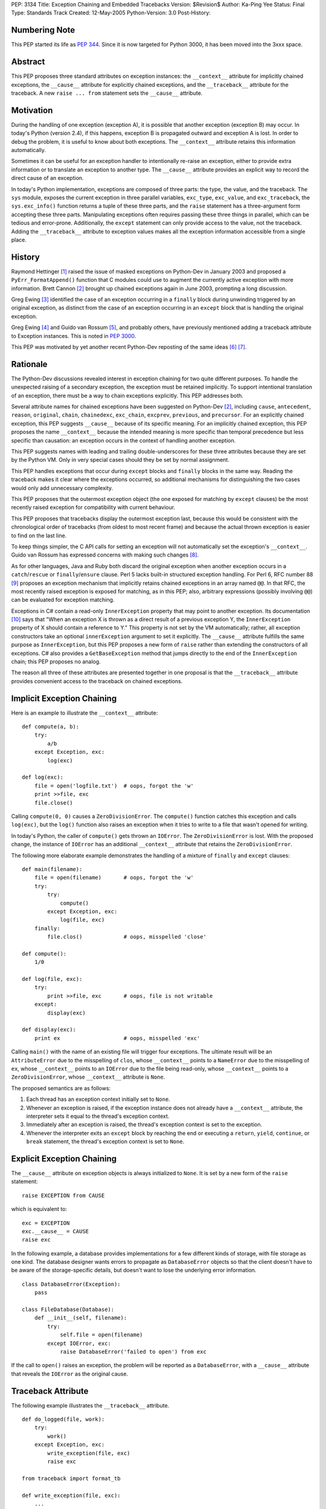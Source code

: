PEP: 3134
Title: Exception Chaining and Embedded Tracebacks
Version: $Revision$
Author: Ka-Ping Yee
Status: Final
Type: Standards Track
Created: 12-May-2005
Python-Version: 3.0
Post-History:


Numbering Note
==============

This PEP started its life as :pep:`344`.  Since it is now targeted for Python
3000, it has been moved into the 3xxx space.


Abstract
========

This PEP proposes three standard attributes on exception instances: the
``__context__`` attribute for implicitly chained exceptions, the ``__cause__``
attribute for explicitly chained exceptions, and the ``__traceback__``
attribute for the traceback.  A new ``raise ... from`` statement sets the
``__cause__`` attribute.


Motivation
==========

During the handling of one exception (exception A), it is possible that another
exception (exception B) may occur.  In today's Python (version 2.4), if this
happens, exception B is propagated outward and exception A is lost.  In order
to debug the problem, it is useful to know about both exceptions.  The
``__context__`` attribute retains this information automatically.

Sometimes it can be useful for an exception handler to intentionally re-raise
an exception, either to provide extra information or to translate an exception
to another type.  The ``__cause__`` attribute provides an explicit way to
record the direct cause of an exception.

In today's Python implementation, exceptions are composed of three parts: the
type, the value, and the traceback.  The ``sys`` module, exposes the current
exception in three parallel variables, ``exc_type``, ``exc_value``, and
``exc_traceback``, the ``sys.exc_info()`` function returns a tuple of these
three parts, and the ``raise`` statement has a three-argument form accepting
these three parts.  Manipulating exceptions often requires passing these three
things in parallel, which can be tedious and error-prone.  Additionally, the
``except`` statement can only provide access to the value, not the traceback.
Adding the ``__traceback__`` attribute to exception values makes all the
exception information accessible from a single place.


History
=======

Raymond Hettinger [1]_ raised the issue of masked exceptions on Python-Dev in
January 2003 and proposed a ``PyErr_FormatAppend()`` function that C modules
could use to augment the currently active exception with more information.
Brett Cannon [2]_ brought up chained exceptions again in June 2003, prompting
a long discussion.

Greg Ewing [3]_ identified the case of an exception occurring in a ``finally``
block during unwinding triggered by an original exception, as distinct from
the case of an exception occurring in an ``except`` block that is handling the
original exception.

Greg Ewing [4]_ and Guido van Rossum [5]_, and probably others, have
previously mentioned adding a traceback attribute to Exception instances.
This is noted in :pep:`3000`.

This PEP was motivated by yet another recent Python-Dev reposting of the same
ideas [6]_ [7]_.


Rationale
=========

The Python-Dev discussions revealed interest in exception chaining for two
quite different purposes.  To handle the unexpected raising of a secondary
exception, the exception must be retained implicitly. To support intentional
translation of an exception, there must be a way to chain exceptions
explicitly.  This PEP addresses both.

Several attribute names for chained exceptions have been suggested on
Python-Dev [2]_, including ``cause``, ``antecedent``, ``reason``, ``original``,
``chain``, ``chainedexc``, ``exc_chain``, ``excprev``, ``previous``, and
``precursor``.  For an explicitly chained exception, this PEP suggests
``__cause__`` because of its specific meaning.  For an implicitly chained
exception, this PEP proposes the name ``__context__`` because the intended
meaning is more specific than temporal precedence but less specific than
causation: an exception occurs in the context of handling another exception.

This PEP suggests names with leading and trailing double-underscores for these
three attributes because they are set by the Python VM. Only in very special
cases should they be set by normal assignment.

This PEP handles exceptions that occur during ``except`` blocks and ``finally``
blocks in the same way.  Reading the traceback makes it clear where the
exceptions occurred, so additional mechanisms for distinguishing the two cases
would only add unnecessary complexity.

This PEP proposes that the outermost exception object (the one exposed for
matching by ``except`` clauses) be the most recently raised exception for
compatibility with current behaviour.

This PEP proposes that tracebacks display the outermost exception last, because
this would be consistent with the chronological order of tracebacks (from
oldest to most recent frame) and because the actual thrown exception is easier
to find on the last line.

To keep things simpler, the C API calls for setting an exception will not
automatically set the exception's ``__context__``.  Guido van Rossum has
expressed concerns with making such changes [8]_.

As for other languages, Java and Ruby both discard the original exception when
another exception occurs in a ``catch``/``rescue`` or ``finally``/``ensure``
clause.  Perl 5 lacks built-in structured exception handling.  For Perl 6, RFC
number 88 [9]_ proposes an exception mechanism that implicitly retains chained
exceptions in an array named ``@@``.  In that RFC, the most recently raised
exception is exposed for matching, as in this PEP; also, arbitrary expressions
(possibly involving ``@@``) can be evaluated for exception matching.

Exceptions in C# contain a read-only ``InnerException`` property that may point
to another exception.  Its documentation [10]_ says that "When an exception X
is thrown as a direct result of a previous exception Y, the ``InnerException``
property of X should contain a reference to Y."  This property is not set by
the VM automatically; rather, all exception constructors take an optional
``innerException`` argument to set it explicitly.  The ``__cause__`` attribute
fulfills the same purpose as ``InnerException``, but this PEP proposes a new
form of ``raise`` rather than extending the constructors of all exceptions. C#
also provides a ``GetBaseException`` method that jumps directly to the end of
the ``InnerException`` chain; this PEP proposes no analog.

The reason all three of these attributes are presented together in one proposal
is that the ``__traceback__`` attribute provides convenient access to the
traceback on chained exceptions.


Implicit Exception Chaining
===========================

Here is an example to illustrate the ``__context__`` attribute::

    def compute(a, b):
        try:
            a/b
        except Exception, exc:
            log(exc)

    def log(exc):
        file = open('logfile.txt')  # oops, forgot the 'w'
        print >>file, exc
        file.close()

Calling ``compute(0, 0)`` causes a ``ZeroDivisionError``.  The ``compute()``
function catches this exception and calls ``log(exc)``, but the ``log()``
function also raises an exception when it tries to write to a file that wasn't
opened for writing.

In today's Python, the caller of ``compute()`` gets thrown an ``IOError``. The
``ZeroDivisionError`` is lost.  With the proposed change, the instance of
``IOError`` has an additional ``__context__`` attribute that retains the
``ZeroDivisionError``.

The following more elaborate example demonstrates the handling of a mixture of
``finally`` and ``except`` clauses::

    def main(filename):
        file = open(filename)       # oops, forgot the 'w'
        try:
            try:
                compute()
            except Exception, exc:
                log(file, exc)
        finally:
            file.clos()             # oops, misspelled 'close'

    def compute():
        1/0

    def log(file, exc):
        try:
            print >>file, exc       # oops, file is not writable
        except:
            display(exc)

    def display(exc):
        print ex                    # oops, misspelled 'exc'

Calling ``main()`` with the name of an existing file will trigger four
exceptions.  The ultimate result will be an ``AttributeError`` due to the
misspelling of ``clos``, whose ``__context__`` points to a ``NameError`` due
to the misspelling of ``ex``, whose ``__context__`` points to an ``IOError``
due to the file being read-only, whose ``__context__`` points to a
``ZeroDivisionError``, whose ``__context__`` attribute is ``None``.

The proposed semantics are as follows:

1. Each thread has an exception context initially set to ``None``.

2. Whenever an exception is raised, if the exception instance does not already
   have a ``__context__`` attribute, the interpreter sets it equal to the
   thread's exception context.

3. Immediately after an exception is raised, the thread's exception context is
   set to the exception.

4. Whenever the interpreter exits an ``except`` block by reaching the end or
   executing a ``return``, ``yield``, ``continue``, or ``break`` statement, the
   thread's exception context is set to ``None``.


Explicit Exception Chaining
===========================

The ``__cause__`` attribute on exception objects is always initialized to
``None``.  It is set by a new form of the ``raise`` statement::

    raise EXCEPTION from CAUSE

which is equivalent to::

    exc = EXCEPTION
    exc.__cause__ = CAUSE
    raise exc

In the following example, a database provides implementations for a few
different kinds of storage, with file storage as one kind.  The database
designer wants errors to propagate as ``DatabaseError`` objects so that the
client doesn't have to be aware of the storage-specific details, but doesn't
want to lose the underlying error information.

::

    class DatabaseError(Exception):
        pass

    class FileDatabase(Database):
        def __init__(self, filename):
            try:
                self.file = open(filename)
            except IOError, exc:
                raise DatabaseError('failed to open') from exc

If the call to ``open()`` raises an exception, the problem will be reported as
a ``DatabaseError``, with a ``__cause__`` attribute that reveals the
``IOError`` as the original cause.


Traceback Attribute
===================

The following example illustrates the ``__traceback__`` attribute.

::

    def do_logged(file, work):
        try:
            work()
        except Exception, exc:
            write_exception(file, exc)
            raise exc

    from traceback import format_tb

    def write_exception(file, exc):
        ...
        type = exc.__class__
        message = str(exc)
        lines = format_tb(exc.__traceback__)
        file.write(... type ... message ... lines ...)
        ...

In today's Python, the ``do_logged()`` function would have to extract the
traceback from ``sys.exc_traceback`` or ``sys.exc_info()`` [2]_ and pass both
the value and the traceback to ``write_exception()``.  With the proposed
change, ``write_exception()`` simply gets one argument and obtains the
exception using the ``__traceback__`` attribute.

The proposed semantics are as follows:

1. Whenever an exception is caught, if the exception instance does not already
   have a ``__traceback__`` attribute, the interpreter sets it to the newly
   caught traceback.


Enhanced Reporting
==================

The default exception handler will be modified to report chained exceptions.
The chain of exceptions is traversed by following the ``__cause__`` and
``__context__`` attributes, with ``__cause__`` taking priority.  In keeping
with the chronological order of tracebacks, the most recently raised exception
is displayed last; that is, the display begins with the description of the
innermost exception and backs up the chain to the outermost exception.  The
tracebacks are formatted as usual, with one of the lines::

    The above exception was the direct cause of the following exception:

or

::

    During handling of the above exception, another exception occurred:

between tracebacks, depending whether they are linked by ``__cause__`` or
``__context__`` respectively.  Here is a sketch of the procedure::

    def print_chain(exc):
        if exc.__cause__:
            print_chain(exc.__cause__)
            print '\nThe above exception was the direct cause...'
        elif exc.__context__:
            print_chain(exc.__context__)
            print '\nDuring handling of the above exception, ...'
        print_exc(exc)

In the ``traceback`` module, the ``format_exception``, ``print_exception``,
``print_exc``, and ``print_last`` functions will be updated to accept an
optional ``chain`` argument, ``True`` by default.  When this argument is
``True``, these functions will format or display the entire chain of exceptions
as just described.  When it is ``False``, these functions will format or
display only the outermost exception.

The ``cgitb`` module should also be updated to display the entire chain of
exceptions.


C API
=====

The ``PyErr_Set*`` calls for setting exceptions will not set the
``__context__`` attribute on exceptions.  ``PyErr_NormalizeException`` will
always set the ``traceback`` attribute to its ``tb`` argument and the
``__context__`` and ``__cause__`` attributes to ``None``.

A new API function, ``PyErr_SetContext(context)``, will help C programmers
provide chained exception information.  This function will first normalize the
current exception so it is an instance, then set its ``__context__`` attribute.
A similar API function, ``PyErr_SetCause(cause)``, will set the ``__cause__``
attribute.


Compatibility
=============

Chained exceptions expose the type of the most recent exception, so they will
still match the same ``except`` clauses as they do now.

The proposed changes should not break any code unless it sets or uses
attributes named ``__context__``, ``__cause__``, or ``__traceback__`` on
exception instances.  As of 2005-05-12, the Python standard library contains no
mention of such attributes.


Open Issue:  Extra Information
==============================

Walter Dörwald [11]_ expressed a desire to attach extra information to an
exception during its upward propagation without changing its type.  This could
be a useful feature, but it is not addressed by this PEP.  It could conceivably
be addressed by a separate PEP establishing conventions for other informational
attributes on exceptions.


Open Issue:  Suppressing Context
================================

As written, this PEP makes it impossible to suppress ``__context__``, since
setting ``exc.__context__`` to ``None`` in an ``except`` or ``finally`` clause
will only result in it being set again when ``exc`` is raised.


Open Issue:  Limiting Exception Types
=====================================

To improve encapsulation, library implementors may want to wrap all
implementation-level exceptions with an application-level exception. One could
try to wrap exceptions by writing this::

    try:
        ... implementation may raise an exception ...
    except:
        import sys
        raise ApplicationError from sys.exc_value

or this::

    try:
        ... implementation may raise an exception ...
    except Exception, exc:
        raise ApplicationError from exc

but both are somewhat flawed.  It would be nice to be able to name the current
exception in a catch-all ``except`` clause, but that isn't addressed here.
Such a feature would allow something like this::

    try:
        ... implementation may raise an exception ...
    except *, exc:
        raise ApplicationError from exc


Open Issue:  yield
==================

The exception context is lost when a ``yield`` statement is executed; resuming
the frame after the ``yield`` does not restore the context. Addressing this
problem is out of the scope of this PEP; it is not a new problem, as
demonstrated by the following example::

    >>> def gen():
    ...     try:
    ...         1/0
    ...     except:
    ...         yield 3
    ...         raise
    ...
    >>> g = gen()
    >>> g.next()
    3
    >>> g.next()
   TypeError: exceptions must be classes, instances, or strings
   (deprecated), not NoneType


Open Issue:  Garbage Collection
===============================

The strongest objection to this proposal has been that it creates cycles
between exceptions and stack frames [12]_.  Collection of cyclic garbage (and
therefore resource release) can be greatly delayed.

::

    >>> try:
    >>>     1/0
    >>> except Exception, err:
    >>>     pass

will introduce a cycle from err -> traceback -> stack frame -> err, keeping all
locals in the same scope alive until the next GC happens.

Today, these locals would go out of scope.  There is lots of code which assumes
that "local" resources -- particularly open files -- will be closed quickly.
If closure has to wait for the next GC, a program (which runs fine today) may
run out of file handles.

Making the ``__traceback__`` attribute a weak reference would avoid the
problems with cyclic garbage.  Unfortunately, it would make saving the
``Exception`` for later (as ``unittest`` does) more awkward, and it would not
allow as much cleanup of the ``sys`` module.

A possible alternate solution, suggested by Adam Olsen, would be to instead
turn the reference from the stack frame to the ``err`` variable into a weak
reference when the variable goes out of scope [13]_.


Possible Future Compatible Changes
==================================

These changes are consistent with the appearance of exceptions as a single
object rather than a triple at the interpreter level.

- If :pep:`340` or :pep:`343` is accepted, replace the three (``type``, ``value``,
  ``traceback``) arguments to ``__exit__`` with a single exception argument.

- Deprecate ``sys.exc_type``, ``sys.exc_value``, ``sys.exc_traceback``, and
  ``sys.exc_info()`` in favour of a single member, ``sys.exception``.

- Deprecate ``sys.last_type``, ``sys.last_value``, and ``sys.last_traceback``
  in favour of a single member, ``sys.last_exception``.

- Deprecate the three-argument form of the ``raise`` statement in favour of the
  one-argument form.

- Upgrade ``cgitb.html()`` to accept a single value as its first argument as an
  alternative to a ``(type, value, traceback)`` tuple.


Possible Future Incompatible Changes
====================================

These changes might be worth considering for Python 3000.

- Remove ``sys.exc_type``, ``sys.exc_value``, ``sys.exc_traceback``, and
  ``sys.exc_info()``.

- Remove ``sys.last_type``, ``sys.last_value``, and ``sys.last_traceback``.

- Replace the three-argument ``sys.excepthook`` with a one-argument API, and
  changing the ``cgitb`` module to match.

- Remove the three-argument form of the ``raise`` statement.

- Upgrade ``traceback.print_exception`` to accept an ``exception`` argument
  instead of the ``type``, ``value``, and ``traceback`` arguments.


Implementation
==============

The ``__traceback__`` and ``__cause__`` attributes and the new raise syntax
were implemented in revision 57783 [14]_.


Acknowledgements
================

Brett Cannon, Greg Ewing, Guido van Rossum, Jeremy Hylton, Phillip J. Eby,
Raymond Hettinger, Walter Dörwald, and others.


References
==========

.. [1] Raymond Hettinger, "Idea for avoiding exception masking"
       https://mail.python.org/pipermail/python-dev/2003-January/032492.html

.. [2] Brett Cannon explains chained exceptions
       https://mail.python.org/pipermail/python-dev/2003-June/036063.html

.. [3] Greg Ewing points out masking caused by exceptions during finally
       https://mail.python.org/pipermail/python-dev/2003-June/036290.html

.. [4] Greg Ewing suggests storing the traceback in the exception object
       https://mail.python.org/pipermail/python-dev/2003-June/036092.html

.. [5] Guido van Rossum mentions exceptions having a traceback attribute
       https://mail.python.org/pipermail/python-dev/2005-April/053060.html

.. [6] Ka-Ping Yee, "Tidier Exceptions"
       https://mail.python.org/pipermail/python-dev/2005-May/053671.html

.. [7] Ka-Ping Yee, "Chained Exceptions"
       https://mail.python.org/pipermail/python-dev/2005-May/053672.html

.. [8] Guido van Rossum discusses automatic chaining in ``PyErr_Set*``
       https://mail.python.org/pipermail/python-dev/2003-June/036180.html

.. [9] Tony Olensky, "Omnibus Structured Exception/Error Handling Mechanism"
       http://dev.perl.org/perl6/rfc/88.html

.. [10] MSDN .NET Framework Library, "Exception.InnerException Property"
        http://msdn.microsoft.com/library/en-us/cpref/html/frlrfsystemexceptionclassinnerexceptiontopic.asp

.. [11] Walter Dörwald suggests wrapping exceptions to add details
        https://mail.python.org/pipermail/python-dev/2003-June/036148.html

.. [12] Guido van Rossum restates the objection to cyclic trash
        https://mail.python.org/pipermail/python-3000/2007-January/005322.html

.. [13] Adam Olsen suggests using a weakref from stack frame to exception
        https://mail.python.org/pipermail/python-3000/2007-January/005363.html

.. [14] Patch to implement the bulk of the PEP
        http://svn.python.org/view/python/branches/py3k/Include/?rev=57783&view=rev



Copyright
=========

This document has been placed in the public domain.
